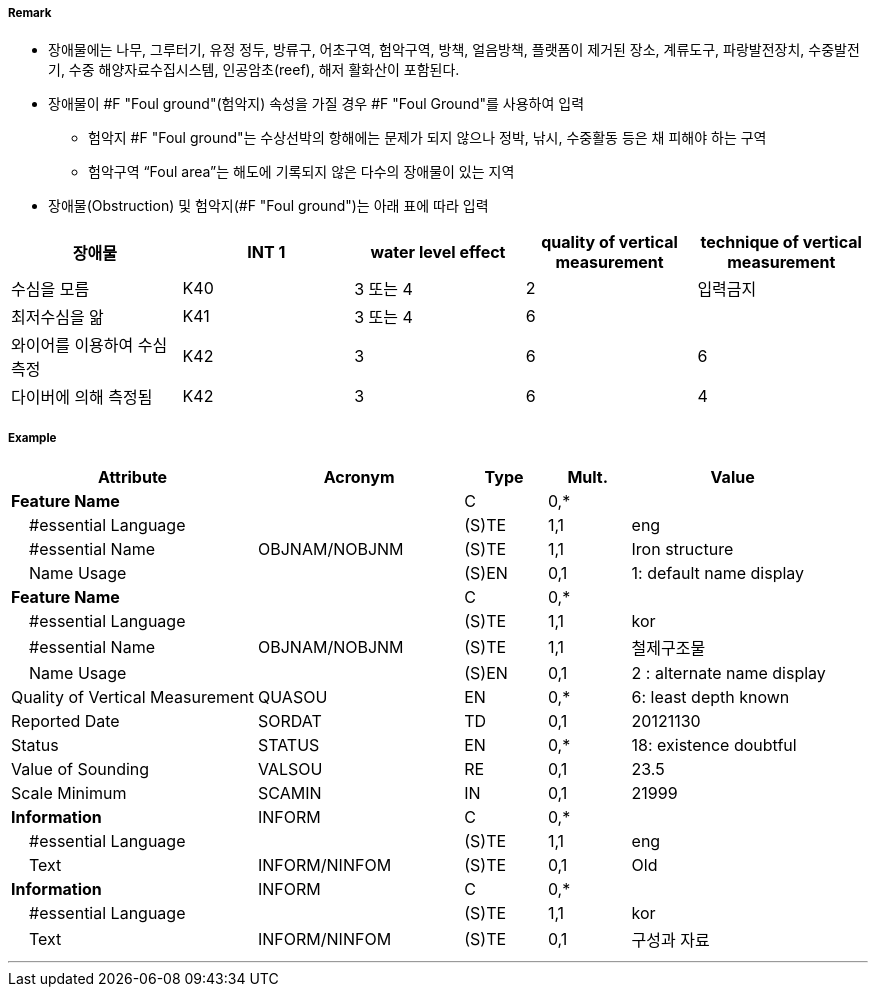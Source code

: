 // tag::FoulGround[]
===== Remark
- 장애물에는 나무, 그루터기, 유정 정두, 방류구, 어초구역, 험악구역, 방책, 얼음방책, 플랫폼이 제거된 장소, 계류도구, 파랑발전장치, 수중발전기, 수중 해양자료수집시스템, 인공암초(reef), 해저 활화산이 포함된다.
- 장애물이 #F "Foul ground"(험악지) 속성을 가질 경우 #F "Foul Ground"를 사용하여 입력
* 험악지 #F "Foul ground"는 수상선박의 항해에는 문제가 되지 않으나 정박, 낚시, 수중활동 등은 채 피해야 하는 구역
 * 험악구역 “Foul area”는 해도에 기록되지 않은 다수의 장애물이 있는 지역
 - 장애물(Obstruction) 및 험악지(#F "Foul ground")는 아래 표에 따라 입력
 
[cols="1,1,1,1,1" options="header"]
|===
|장애물 |INT 1 |water level effect |quality of vertical measurement |technique of vertical measurement 
|수심을 모름|K40|3 또는 4|2|입력금지
|최저수심을 앎|K41|3 또는 4|6|
|와이어를 이용하여 수심 측정|K42|3|6|6
|다이버에 의해 측정됨|K42|3|6|4
|===

===== Example
[cols="30,25,10,10,25", options="header"]
|===
|Attribute |Acronym |Type |Mult. |Value

|**Feature Name**||C|0,*| 
|    #essential Language||(S)TE|1,1| eng 
|    #essential Name|OBJNAM/NOBJNM|(S)TE|1,1| Iron structure
|    Name Usage||(S)EN|0,1| 1: default name display
|**Feature Name**||C|0,*| 
|    #essential Language||(S)TE|1,1| kor
|    #essential Name|OBJNAM/NOBJNM|(S)TE|1,1| 철제구조물
|    Name Usage||(S)EN|0,1| 2 : alternate name display
|Quality of Vertical Measurement|QUASOU|EN|0,*| 6: least depth known
|Reported Date|SORDAT|TD|0,1| 20121130
|Status|STATUS|EN|0,*| 18: existence doubtful
|Value of Sounding|VALSOU|RE|0,1| 23.5 
|Scale Minimum|SCAMIN|IN|0,1| 21999
|**Information**|INFORM|C|0,*| 
|    #essential Language||(S)TE|1,1| eng 
|    Text|INFORM/NINFOM|(S)TE|0,1| Old
|**Information**|INFORM|C|0,*| 
|    #essential Language||(S)TE|1,1| kor
|    Text|INFORM/NINFOM|(S)TE|0,1| 구성과 자료
|===

---
// end::FoulGround[]
